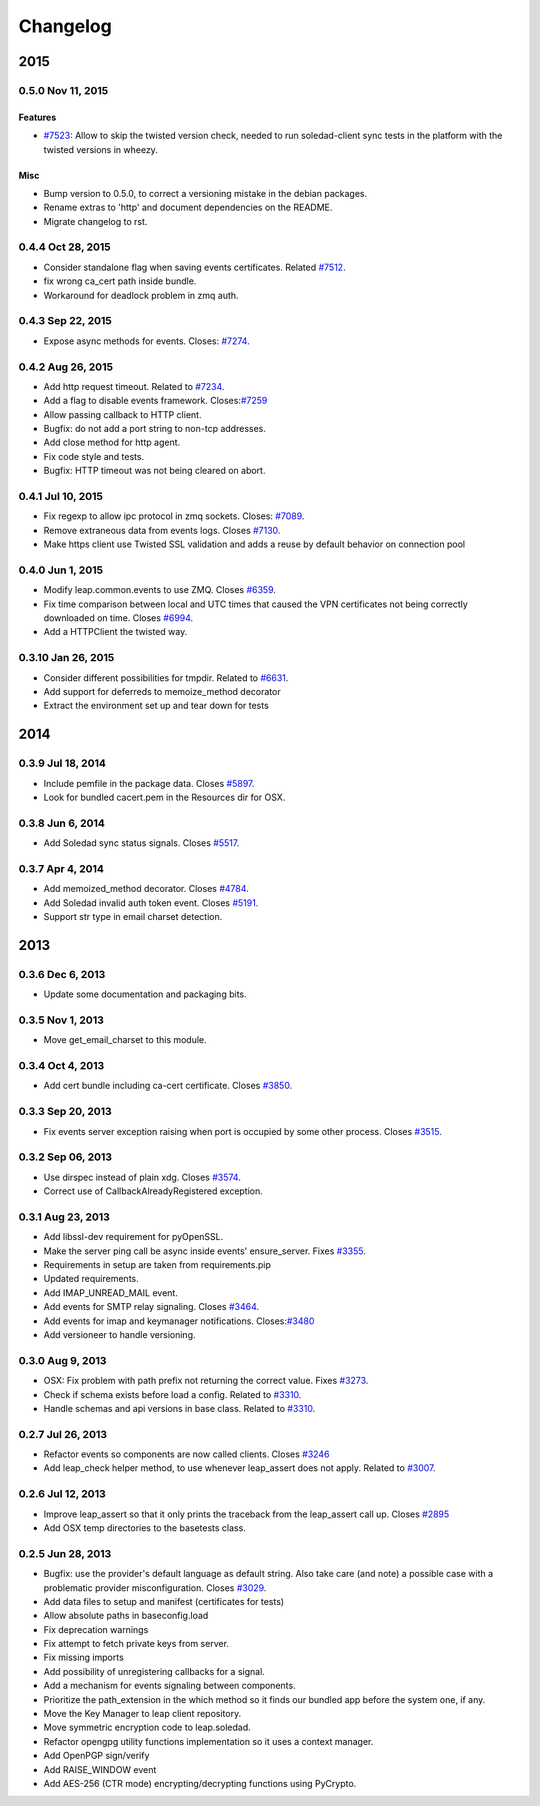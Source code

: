 .. :changelog::

Changelog
---------

====
2015
====


0.5.0 Nov 11, 2015
++++++++++++++++++

Features
~~~~~~~~
- `#7523 <https://leap.se/code/issues/7523>`_: Allow to skip the twisted version check, needed to run soledad-client sync tests in the platform with the twisted versions in wheezy.

Misc
~~~~
- Bump version to 0.5.0, to correct a versioning mistake in the debian packages.
- Rename extras to 'http' and document dependencies on the README.
- Migrate changelog to rst.


0.4.4 Oct 28, 2015
++++++++++++++++++
- Consider standalone flag when saving events certificates. Related `#7512 <https://leap.se/code/issues/7512>`_.
- fix wrong ca_cert path inside bundle.
- Workaround for deadlock problem in zmq auth.

0.4.3 Sep 22, 2015
++++++++++++++++++
- Expose async methods for events. Closes: `#7274 <https://leap.se/code/issues/7274>`_.

0.4.2 Aug 26, 2015
++++++++++++++++++
- Add http request timeout. Related to `#7234 <https://leap.se/code/issues/7234>`_.
- Add a flag to disable events framework. Closes:`#7259 <https://leap.se/code/issues/7259>`_
- Allow passing callback to HTTP client.
- Bugfix: do not add a port string to non-tcp addresses.
- Add close method for http agent.
- Fix code style and tests.
- Bugfix: HTTP timeout was not being cleared on abort.

0.4.1 Jul 10, 2015
++++++++++++++++++
- Fix regexp to allow ipc protocol in zmq sockets. Closes: `#7089 <https://leap.se/code/issues/7089>`_.
- Remove extraneous data from events logs. Closes `#7130 <https://leap.se/code/issues/7130>`_.
- Make https client use Twisted SSL validation and adds a reuse by default behavior on connection pool

0.4.0 Jun 1, 2015
+++++++++++++++++
- Modify leap.common.events to use ZMQ. Closes `#6359 <https://leap.se/code/issues/6359>`_.
- Fix time comparison between local and UTC times that caused the VPN certificates not being correctly downloaded on time. Closes `#6994 <https://leap.se/code/issues/6994>`_.
- Add a HTTPClient the twisted way.

0.3.10 Jan 26, 2015
+++++++++++++++++++
- Consider different possibilities for tmpdir. Related to `#6631 <https://leap.se/code/issues/6631>`_.
- Add support for deferreds to memoize_method decorator
- Extract the environment set up and tear down for tests

====
2014
====

0.3.9 Jul 18, 2014
++++++++++++++++++
- Include pemfile in the package data. Closes `#5897 <https://leap.se/code/issues/5897>`_.
- Look for bundled cacert.pem in the Resources dir for OSX.

0.3.8 Jun 6, 2014
+++++++++++++++++
- Add Soledad sync status signals. Closes `#5517 <https://leap.se/code/issues/5517>`_.

0.3.7 Apr 4, 2014
+++++++++++++++++
- Add memoized_method decorator. Closes `#4784 <https://leap.se/code/issues/4784>`_.
- Add Soledad invalid auth token event. Closes `#5191 <https://leap.se/code/issues/5191>`_.
- Support str type in email charset detection.

====
2013
====

0.3.6 Dec 6, 2013
+++++++++++++++++
- Update some documentation and packaging bits.

0.3.5 Nov 1, 2013
+++++++++++++++++
- Move get_email_charset to this module.

0.3.4 Oct 4, 2013
+++++++++++++++++
- Add cert bundle including ca-cert certificate. Closes `#3850 <https://leap.se/code/issues/3850>`_.

0.3.3 Sep 20, 2013
++++++++++++++++++
- Fix events server exception raising when port is occupied by some other process. Closes `#3515 <https://leap.se/code/issues/3515>`_.

0.3.2 Sep 06, 2013
++++++++++++++++++
- Use dirspec instead of plain xdg. Closes `#3574 <https://leap.se/code/issues/3574>`_.
- Correct use of CallbackAlreadyRegistered exception.

0.3.1 Aug 23, 2013
++++++++++++++++++
- Add libssl-dev requirement for pyOpenSSL.
- Make the server ping call be async inside events' ensure_server. Fixes `#3355 <https://leap.se/code/issues/3355>`_.
- Requirements in setup are taken from requirements.pip
- Updated requirements.
- Add IMAP_UNREAD_MAIL event.
- Add events for SMTP relay signaling. Closes `#3464 <https://leap.se/code/issues/3464>`_.
- Add events for imap and keymanager notifications. Closes:`#3480 <https://leap.se/code/issues/3480>`_
- Add versioneer to handle versioning.

0.3.0 Aug 9, 2013
+++++++++++++++++
- OSX: Fix problem with path prefix not returning the correct value. Fixes `#3273 <https://leap.se/code/issues/3273>`_.
- Check if schema exists before load a config. Related to `#3310 <https://leap.se/code/issues/3310>`_.
- Handle schemas and api versions in base class. Related to `#3310 <https://leap.se/code/issues/3310>`_.

0.2.7 Jul 26, 2013
++++++++++++++++++
- Refactor events so components are now called clients. Closes `#3246 <https://leap.se/code/issues/3246>`_
- Add leap_check helper method, to use whenever leap_assert does not apply. Related to `#3007 <https://leap.se/code/issues/3007>`_.

0.2.6 Jul 12, 2013
++++++++++++++++++
- Improve leap_assert so that it only prints the traceback from the leap_assert call up. Closes `#2895 <https://leap.se/code/issues/2895>`_
- Add OSX temp directories to the basetests class.

0.2.5 Jun 28, 2013
++++++++++++++++++
- Bugfix: use the provider's default language as default string. Also take care (and note) a possible case with a problematic provider misconfiguration. Closes `#3029 <https://leap.se/code/issues/3029>`_.
- Add data files to setup and manifest (certificates for tests)
- Allow absolute paths in baseconfig.load
- Fix deprecation warnings
- Fix attempt to fetch private keys from server.
- Fix missing imports
- Add possibility of unregistering callbacks for a signal.
- Add a mechanism for events signaling between components.
- Prioritize the path_extension in the which method so it finds our bundled app before the system one, if any.
- Move the Key Manager to leap client repository.
- Move symmetric encryption code to leap.soledad.
- Refactor opengpg utility functions implementation so it uses a context manager.
- Add OpenPGP sign/verify
- Add RAISE_WINDOW event
- Add AES-256 (CTR mode) encrypting/decrypting functions using PyCrypto.
